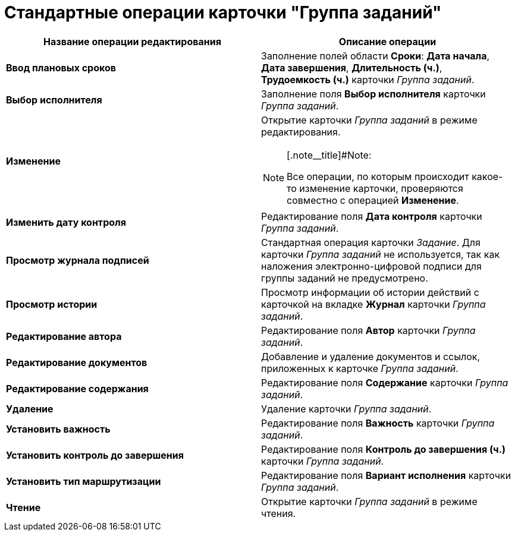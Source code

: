 = Стандартные операции карточки "Группа заданий"

[width="100%",cols="50%,50%",options="header",]
|===
|Название операции редактирования |Описание операции
|*Ввод плановых сроков* |Заполнение полей области *Сроки*: *Дата начала*, *Дата завершения*, *Длительность (ч.)*, *Трудоемкость (ч.)* карточки _Группа заданий_.
|*Выбор исполнителя* |Заполнение поля *Выбор исполнителя* карточки _Группа заданий_.
|*Изменение* a|
Открытие карточки _Группа заданий_ в режиме редактирования.

[NOTE]
====
[.note__title]#Note:

Все операции, по которым происходит какое-то изменение карточки, проверяются совместно с операцией *Изменение*.
====

|*Изменить дату контроля* |Редактирование поля *Дата контроля* карточки _Группа заданий_.
|*Просмотр журнала подписей* |Стандартная операция карточки _Задание_. Для карточки _Группа заданий_ не используется, так как наложения электронно-цифровой подписи для группы заданий не предусмотрено.
|*Просмотр истории* |Просмотр информации об истории действий с карточкой на вкладке *Журнал* карточки _Группа заданий_.
|*Редактирование автора* |Редактирование поля *Автор* карточки _Группа заданий_.
|*Редактирование документов* |Добавление и удаление документов и ссылок, приложенных к карточке _Группа заданий_.
|*Редактирование содержания* |Редактирование поля *Содержание* карточки _Группа заданий_.
|*Удаление* |Удаление карточки _Группа заданий_.
|*Установить важность* |Редактирование поля *Важность* карточки _Группа заданий_.
|*Установить контроль до завершения* |Редактирование поля *Контроль до завершения (ч.)* карточки _Группа заданий_.
|*Установить тип маршрутизации* |Редактирование поля *Вариант исполнения* карточки _Группа заданий_.
|*Чтение* |Открытие карточки _Группа заданий_ в режиме чтения.
|===

